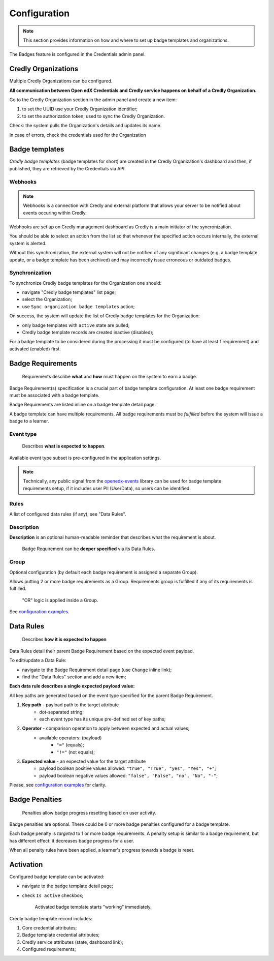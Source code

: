 Configuration
=============

.. note::

    This section provides information on how and where to set up badge templates and organizations.

The Badges feature is configured in the Credentials admin panel.

.. image:: ../_static/images/badges/badges-admin.png
        :alt: Badges administration

Credly Organizations
--------------------

Multiple Credly Organizations can be configured.

**All communication between Open edX Credentials and Credly service happens on behalf of a Credly Organization.**

Go to the Credly Organization section in the admin panel and create a new item:

1. to set the UUID use your Credly Organization identifier;
2. to set the authorization token, used to sync the Credly Organization.

Check: the system pulls the Organization's details and updates its name.

In case of errors, check the credentials used for the Organization

Badge templates
---------------

*Credly badge templates* (badge templates for short) are created in the Credly Organization's dashboard and then, if published, they are retrieved by the Credentials via API.

Webhooks
~~~~~~~~~~~~~~~

.. note::

    Webhooks is a connection with Credly and external platform that allows your server to be notified about events occuring within Credly.

Webhooks are set up on Credly management dashboard as Credly is a main initiator of the syncronization.

You should be able to select an action from the list so that whenever the specified action occurs internally, the external system is alerted.

Without this synchronization, the external system will not be notified of any significant changes (e.g. a badge template update, or a badge template has been archived) and may incorrectly issue erroneous or outdated badges.

Synchronization
~~~~~~~~~~~~~~~

To synchronize Credly badge templates for the Organization one should:

- navigate "Credly badge templates" list page;
- select the Organization;
- use ``Sync organization badge templates`` action;

.. image:: ../_static/images/badges/badges-admin-credly-templates-sync.png
        :alt: Credly badge templates synchronization

On success, the system will update the list of Credly badge templates for the Organization:

- only badge templates with ``active`` state are pulled;
- Credly badge template records are created inactive (disabled);

.. image:: ../_static/images/badges/badges-admin-credly-templates-list.png
        :alt: Credly badge templates list

For a badge template to be considered during the processing it must be configured (to have at least 1 requirement) and activated (enabled) first.

Badge Requirements
------------------

    Requirements describe **what** and **how** must happen on the system to earn a badge.

Badge Requirement(s) specification is a crucial part of badge template configuration.
At least one badge requirement must be associated with a badge template.

Badge Requirements are listed inline on a badge template detail page.

.. image:: ../_static/images/badges/badges-admin-template-requirements.png
        :alt: Credly badge template requirements

A badge template can have multiple requirements. All badge requirements must be *fulfilled* before the system will issue a badge to a learner.

Event type
~~~~~~~~~~

    Describes **what is expected to happen**.

Available event type subset is pre-configured in the application settings.

.. note::

    Technically, any public signal from the `openedx-events`_ library can be used for badge template requirements setup, if it includes user PII (UserData), so users can be identified.

Rules
~~~~~

A list of configured data rules (if any), see "Data Rules".

Description
~~~~~~~~~~~

**Description** is an optional human-readable reminder that describes what the requirement is about.

    Badge Requirement can be **deeper specified** via its Data Rules.

Group
~~~~~

Optional configuration (by default each badge requirement is assigned a separate Group).

Allows putting 2 or more badge requirements as a Group.
Requirements group is fulfilled if any of its requirements is fulfilled.

    "OR" logic is applied inside a Group.

.. image:: ../_static/images/badges/badges-admin-rules-group.png
        :alt: Badge requirement rules group

See `configuration examples`_.

Data Rules
----------

    Describes **how it is expected to happen**

Data Rules detail their parent Badge Requirement based on the expected event payload.

To edit/update a Data Rule:

- navigate to the Badge Requirement detail page (use ``Change`` inline link);
- find the "Data Rules" section and add a new item;

.. image:: ../_static/images/badges/badges-admin-requirement-rules.png
        :alt: Badge requirement rules edit

**Each data rule describes a single expected payload value:**

All key paths are generated based on the event type specified for the parent Badge Requirement.

.. image:: ../_static/images/badges/badges-admin-data-rules.png
        :alt: Badge requirement data rules

1. **Key path** - payload path to the target attribute
    - dot-separated string;
    - each event type has its unique pre-defined set of key paths;
2. **Operator** - comparison operation to apply between expected and actual values;
    - available operators: (payload)
        -  ``"="`` (equals);
        - ``"!="`` (not equals);
3. **Expected value** - an expected value for the target attribute
    - payload boolean positive values allowed: ``"true", "True", "yes", "Yes", "+"``;
    - payload boolean negative values allowed: ``"false", "False", "no", "No", "-"``;


Please, see `configuration examples`_ for clarity.

Badge Penalties
---------------

    Penalties allow badge progress resetting based on user activity.

Badge penalties are optional.
There could be 0 or more badge penalties configured for a badge template.

Each badge penalty is *targeted* to 1 or more badge requirements.
A penalty setup is similar to a badge requirement, but has different effect: it decreases badge progress for a user.

When all penalty rules have been applied, a learner's progress towards a badge is reset.

.. image:: ../_static/images/badges/badges-admin-penalty-rules.png
        :alt: Badge penalty rules edit

Activation
----------

Configured badge template can be activated:

- navigate to the badge template detail page;
- check ``Is active`` checkbox;

    Activated badge template starts "working" immediately.

.. image:: ../_static/images/badges/badges-admin-template-details.png
        :alt: Badge template data structure

Credly badge template record includes:

1. Core credential attributes;
2. Badge template credential attributes;
3. Credly service attributes (state, dashboard link);
4. Configured requirements;

.. _`configuration examples`: examples.html
.. _openedx-events: https://github.com/openedx/openedx-events